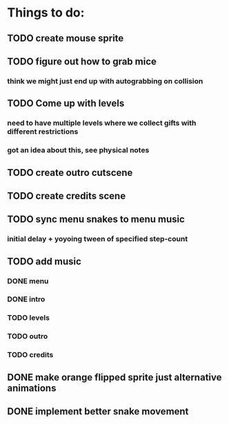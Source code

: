 * Things to do:
** TODO create mouse sprite
** TODO figure out how to grab mice
*** think we might just end up with autograbbing on collision
** TODO Come up with levels
*** need to have multiple levels where we collect gifts with different restrictions
*** got an idea about this, see physical notes
** TODO create outro cutscene
** TODO create credits scene
** TODO sync menu snakes to menu music
*** initial delay + yoyoing tween of specified step-count
** TODO add music
*** DONE menu
*** DONE intro
*** TODO levels
*** TODO outro
*** TODO credits
** DONE make orange flipped sprite just alternative animations
** DONE implement better snake movement
